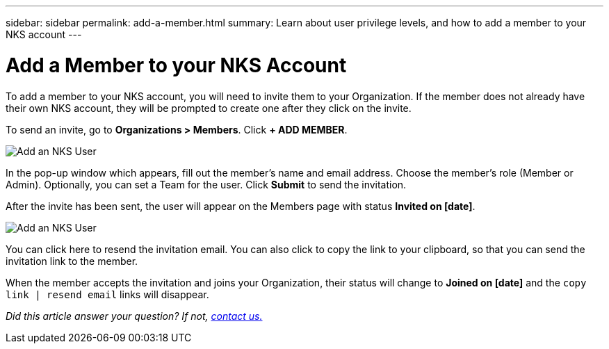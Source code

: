 ---
sidebar: sidebar
permalink: add-a-member.html
summary: Learn about user privilege levels, and how to add a member to your NKS account
---

= Add a Member to your NKS Account

To add a member to your NKS account, you will need to invite them to your Organization. If the member does not already have their own NKS account, they will be prompted to create one after they click on the invite.

To send an invite, go to **Organizations > Members**. Click **+ ADD MEMBER**.

image::assets/documentation/add-a-user/add-user-02.png?raw=true[Add an NKS User]

In the pop-up window which appears, fill out the member's name and email address. Choose the member's role (Member or Admin). Optionally, you can set a Team for the user. Click **Submit** to send the invitation.

After the invite has been sent, the user will appear on the Members page with status **Invited on [date]**.

image::assets/documentation/add-a-user/add-user-03.png?raw=true[Add an NKS User]

You can click here to resend the invitation email. You can also click to copy the link to your clipboard, so that you can send the invitation link to the member.

When the member accepts the invitation and joins your Organization, their status will change to **Joined on [date]** and the `copy link | resend email` links will disappear.

_Did this article answer your question? If not, mailto:nks@netapp.com[contact us.]_
